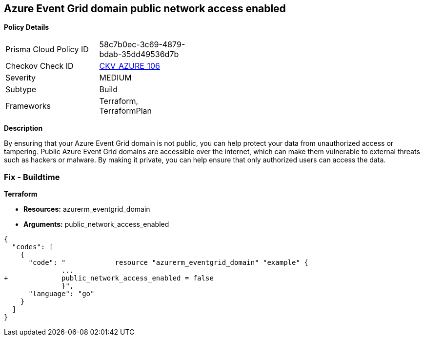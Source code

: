 == Azure Event Grid domain public network access enabled


*Policy Details* 

[width=45%]
[cols="1,1"]
|=== 
|Prisma Cloud Policy ID 
| 58c7b0ec-3c69-4879-bdab-35dd49536d7b

|Checkov Check ID 
| https://github.com/bridgecrewio/checkov/tree/master/checkov/terraform/checks/resource/azure/EventgridDomainNetworkAccess.py[CKV_AZURE_106]

|Severity
|MEDIUM

|Subtype
|Build

|Frameworks
|Terraform, TerraformPlan

|=== 



*Description* 


By ensuring that your Azure Event Grid domain is not public, you can help protect your data from unauthorized access or tampering.
Public Azure Event Grid domains are accessible over the internet, which can make them vulnerable to external threats such as hackers or malware.
By making it private, you can help ensure that only authorized users can access the data.

=== Fix - Buildtime


*Terraform* 


* *Resources:* azurerm_eventgrid_domain
* *Arguments:* public_network_access_enabled


[source,go]
----
{
  "codes": [
    {
      "code": "            resource "azurerm_eventgrid_domain" "example" {
              ...
+             public_network_access_enabled = false
              }",
      "language": "go"
    }
  ]
}
----

